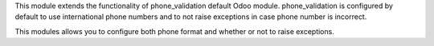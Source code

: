 
This module extends the functionality of phone_validation default Odoo module.
phone_validation is configured by default to use international phone numbers and
to not raise exceptions in case phone number is incorrect.

This modules allows you to configure both phone format and whether or not to
raise exceptions.
